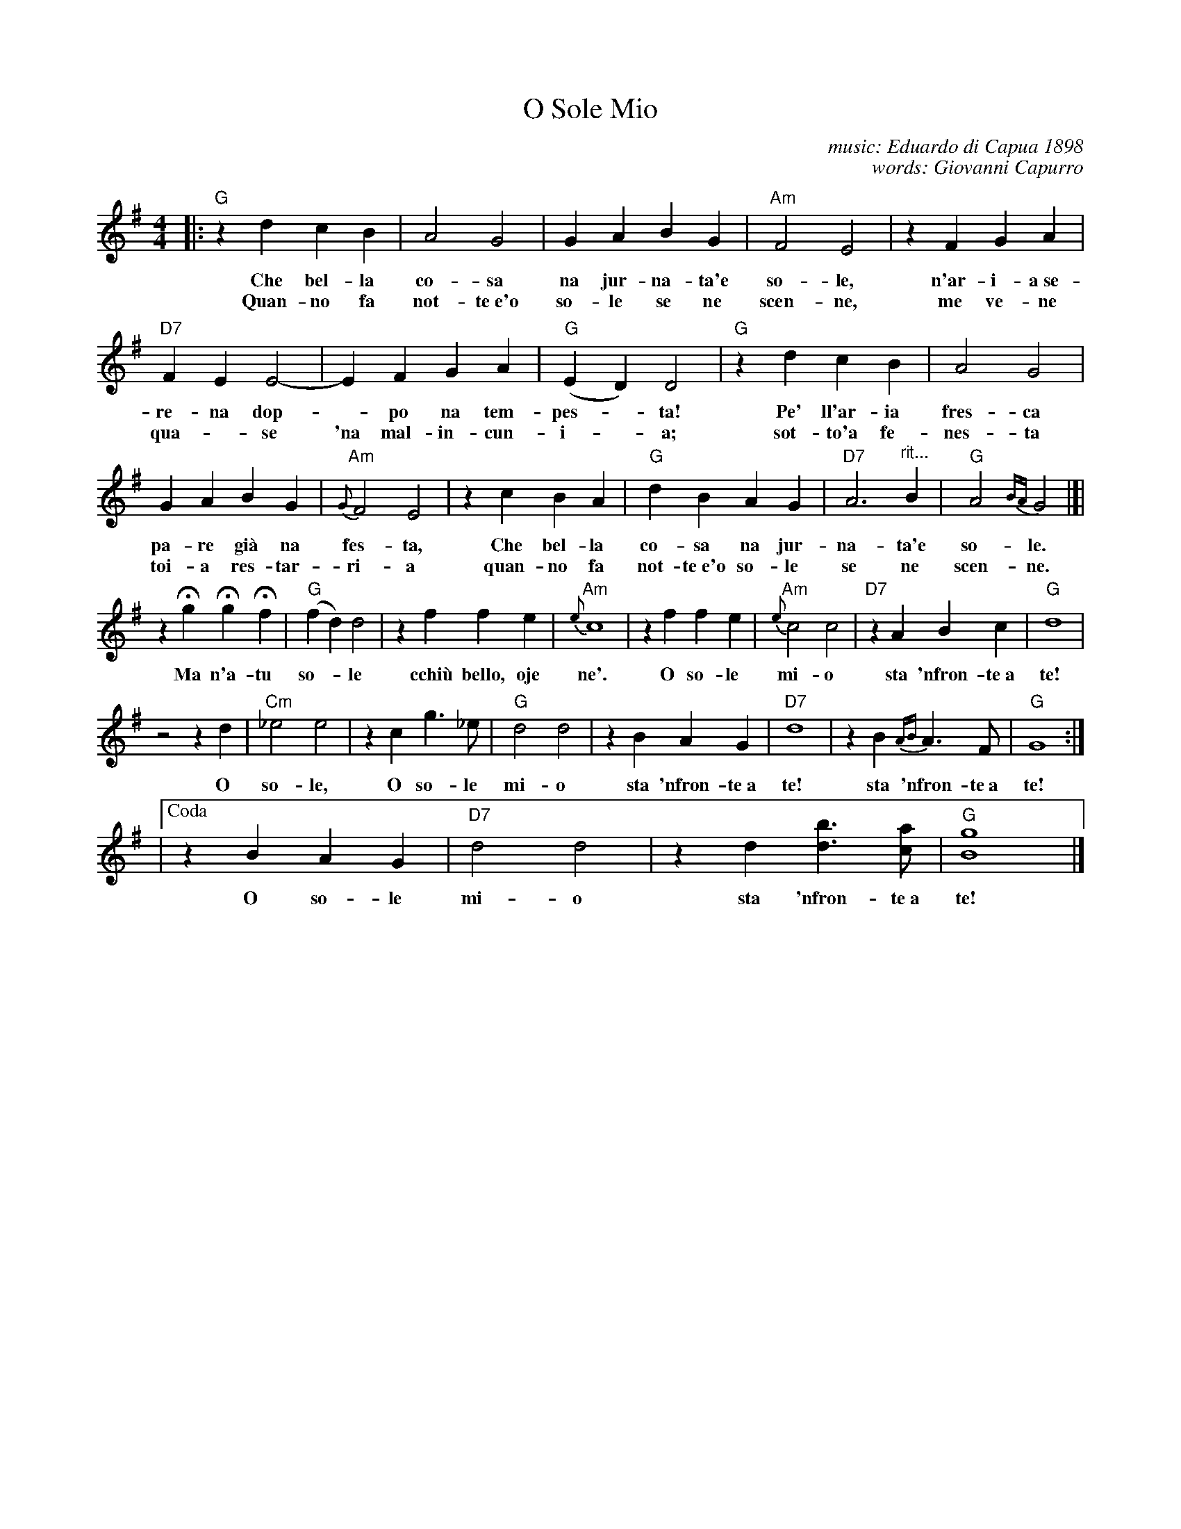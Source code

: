 X: 1
T: O Sole Mio
C: music: Eduardo di Capua 1898
C: words: Giovanni Capurro
N: Words by G. Capurro
Z: 1999 John Chambers <jc@trillian.mit.edu>
M: 4/4
L: 1/4
K: G
|: "G"zd cB | A2 G2 | GA BG | "Am"F2 E2 | zF GA |
w: Che bel-la co-sa na jur-na-ta'e so-le, n'ar-i-a~se-
w: Quan-no fa not-te~e'o so-le se ne scen-ne, me ve-ne
"D7"FE E2- | EF GA | "G"(ED) D2 | "G"zd cB | A2 G2 |
w: re-na dop-*po na tem-pes-*ta!  Pe' ll'ar-ia fres-ca
w: qua-*se 'na mal-in-cun-i-*a; sot-to'a fe-nes-ta
GA BG | "Am"{G}F2 E2 | zc BA | "G"dB AG | "D7"A3 "^rit..."B | "G"A2{BA}G2 |]|
w: pa-re gi\`a na fes-ta,  Che bel-la co-sa na jur-na-ta'e so-le.
w: toi-a res-tar-ri-a quan-no fa not-te~e'o so-le se ne scen-ne.
zHg HgHf | "G"(fd) d2 | zf fe | "Am"{e}c4 | zf fe | "Am"{e}c2 c2 | "D7"zA Bc | "G"d4 |
w: Ma n'a-tu so-*le cchi\`u bello, oje ne'.  O so-le mi-o sta 'nfron-te~a te!
z2 z d | "Cm"_e2 e2 | zc g>_e | "G"d2 d2 | zB AG | "D7"d4 | zB {AB}A>F | "G"G4 :|
w: O so-le, O so-le mi-o sta 'nfron-te~a te!  sta 'nfron-te~a te!
|["Coda" zB AG | "D7"d2 d2 | zd [bd]>[ac] | "G"[g4B4] |]
w: O so-le mi-o sta 'nfron-te~a te!
%
% Standard Italian:
%
%  Che bella cosa una giornata di sole,
%  un'aria serena dopo la tempesta! 
%  Per l'aria fresca pare giàna festa... 
%  che bella cosa una giornata di sole!
%  
%  REFRAIN:
%  Ma un altro sole più non c'è
%  il sole mio sta in fronte a te!
%  Il sole, il sole mio, sta in fronte a te! 
%  
%  Luccicano i vetri della tua finestra,
%  una lavandaia canta e se ne vanta..
%  e mentre strizza i panni, li stende e canta  
%  luccicano i vetri della tua finestra! 
%  
%  REFRAIN
%  
%  Quando fa sera e il sole tramonta,
%  mi viene quasi una malinconia.
%  Resterei sotto la tua finestra,
%  quando fa sera ed il sole tramonta.
%  
%  REFRAIN
